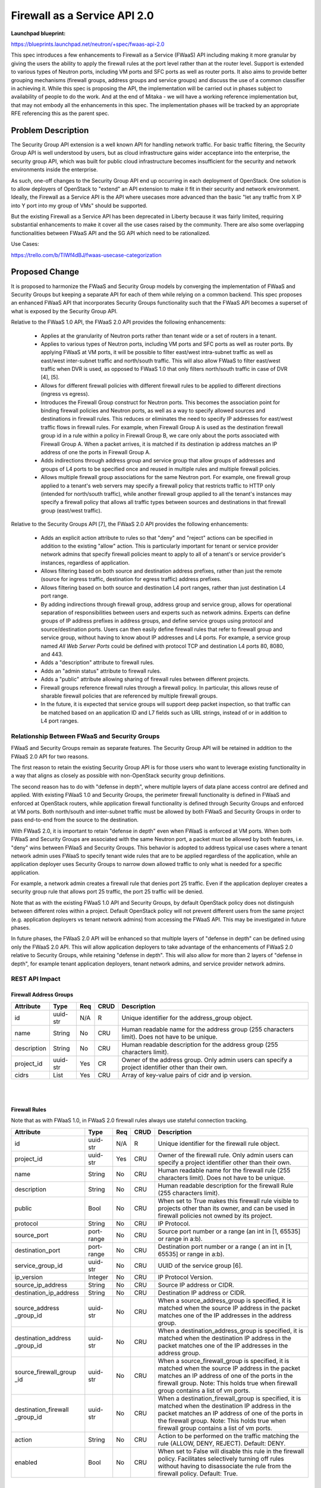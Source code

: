 ..
 This work is licensed under a Creative Commons Attribution 3.0 Unported
 License.

 http://creativecommons.org/licenses/by/3.0/legalcode

==========================================
Firewall as a Service API 2.0
==========================================

**Launchpad blueprint:**

| https://blueprints.launchpad.net/neutron/+spec/fwaas-api-2.0

This spec introduces a few enhancements to Firewall as a Service (FWaaS)
API including making it more granular by giving the users the ability to
apply the firewall rules at the port level rather than at the router
level. Support is extended to various types of Neutron ports, including
VM ports and SFC ports as well as router ports. It also aims to provide
better grouping mechanisms (firewall groups, address groups and service
groups) and discuss the use of a common classifier in achieving it. While
this spec is proposing the API, the implementation will be carried out in
phases subject to availability of people to do the work. And at the end of
Mitaka - we will have a working reference implementation but, that may
not embody all the enhancements in this spec. The implementation phases
will be tracked by an appropriate RFE referencing this as the parent spec.

Problem Description
===================

The Security Group API extension is a well known API for handling network
traffic. For basic traffic filtering, the Security Group API is well
understood by users, but as cloud infrastructure gains wider acceptance
into the enterprise, the security group API, which was built for public
cloud infrastructure becomes insufficient for the security and network
environments inside the enterprise.

As such, one-off changes to the Security Group API end up occurring in
each deployment of OpenStack. One solution is to allow deployers of
OpenStack to "extend" an API extension to make it fit in their security
and network environment. Ideally, the Firewall as a Service API is the
API where usecases more advanced than the basic "let any traffic from X
IP into Y port into my group of VMs" should be supported.

But the existing Firewall as a Service API has been deprecated in Liberty
because it was fairly limited, requiring substantial enhancements to make
it cover all the use cases raised by the community. There are also some
overlapping functionalities between FWaaS API and the SG API which need
to be rationalized.

| Use Cases:

https://trello.com/b/TIWf4dBJ/fwaas-usecase-categorization


Proposed Change
===============

It is proposed to harmonize the FWaaS and Security Group models by
converging the implementation of FWaaS and Security Groups but keeping
a separate API for each of them while relying on a common backend. This
spec proposes an enhanced FWaaS API that incorporates Security Groups
functionality such that the FWaaS API becomes a superset of what is
exposed by the Security Group API.

Relative to the FWaaS 1.0 API, the FWaaS 2.0 API provides the following
enhancements:

    * Applies at the granularity of Neutron ports rather than tenant
      wide or a set of routers in a tenant.

    * Applies to various types of Neutron ports, including VM ports and
      SFC ports as well as router ports. By applying FWaaS at VM ports,
      it will be possible to filter east/west intra-subnet traffic as
      well as east/west inter-subnet traffic and north/south traffic.
      This will also allow FWaaS to filter east/west traffic when DVR is
      used, as opposed to FWaaS 1.0 that only filters north/south
      traffic in case of DVR [4], [5].

    * Allows for different firewall policies with different firewall
      rules to be applied to different directions (ingress vs egress).

    * Introduces the Firewall Group construct for Neutron ports. This
      becomes the association point for binding firewall policies and
      Neutron ports, as well as a way to specify allowed sources and
      destinations in firewall rules. This reduces or eliminates the
      need to specify IP addresses for east/west traffic flows in
      firewall rules. For example, when Firewall Group A is used as the
      destination firewall group id in a rule within a policy in Firewall
      Group B, we care only about the ports associated with Firewall
      Group A. When a packet arrives, it is matched if its destination
      ip address matches an IP address of one the ports in Firewall
      Group A.

    * Adds indirections through address group and service group that
      allow groups of addresses and groups of L4 ports to be specified
      once and reused in multiple rules and multiple firewall policies.

    * Allows multiple firewall group associations for the same Neutron
      port. For example, one firewall group applied to a tenant's web
      servers may specify a firewall policy that restricts traffic to
      HTTP only (intended for north/south traffic), while another
      firewall group applied to all the tenant's instances may specify a
      firewall policy that allows all traffic types between sources and
      destinations in that firewall group (east/west traffic).


Relative to the Security Groups API [7], the FWaaS 2.0 API provides the
following enhancements:

    * Adds an explicit action attribute to rules so that "deny" and
      "reject" actions can be specified in addition to the existing
      "allow" action. This is particularly important for tenant or
      service provider network admins that specify firewall policies
      meant to apply to all of a tenant's or service provider's
      instances, regardless of application.

    * Allows filtering based on both source and destination address
      prefixes, rather than just the remote (source for ingress traffic,
      destination for egress traffic) address prefixes.

    * Allows filtering based on both source and destination L4 port
      ranges, rather than just destination L4 port range.

    * By adding indirections through firewall group, address group and
      service group, allows for operational separation of responsibilities
      between users and experts such as network admins. Experts can define
      groups of IP address prefixes in address groups, and define service
      groups using protocol and source/destination ports. Users can then
      easily define firewall rules that refer to firewall group and
      service group, without having to know about IP addresses and L4
      ports. For example, a service group named *All Web Server Ports*
      could be defined with protocol TCP and destination L4 ports 80,
      8080, and 443.

    * Adds a "description" attribute to firewall rules.

    * Adds an "admin status" attribute to firewall rules.

    * Adds a "public" attribute allowing sharing of firewall rules
      between different projects.

    * Firewall groups reference firewall rules through a firewall
      policy. In particular, this allows reuse of sharable firewall
      policies that are referenced by multiple firewall groups.

    * In the future, it is expected that service groups will support
      deep packet inspection, so that traffic can be matched based on an
      application ID and L7 fields such as URL strings, instead of or in
      addition to L4 port ranges.


Relationship Between FWaaS and Security Groups
----------------------------------------------

FWaaS and Security Groups remain as separate features. The Security Group
API will be retained in addition to the FWaaS 2.0 API for two reasons.

The first reason to retain the existing Security Group API is for those
users who want to leverage existing functionality in a way that aligns
as closely as possible with non-OpenStack security group definitions.

The second reason has to do with "defense in depth", where multiple
layers of data plane access control are defined and applied. With
existing FWaaS 1.0 and Security Groups, the perimeter firewall
functionality is defined in FWaaS and enforced at OpenStack routers,
while application firewall functionality is defined through Security
Groups and enforced at VM ports. Both north/south and inter-subnet
traffic must be allowed by both FWaaS and Security Groups in order to
pass end-to-end from the source to the destination.

With FWaaS 2.0, it is important to retain "defense in depth" even when
FWaaS is enforced at VM ports. When both FWaaS and Security Groups are
associated with the same Neutron port, a packet must be allowed by both
features, i.e. "deny" wins between FWaaS and Security Groups. This
behavior is adopted to address typical use cases where a tenant network
admin uses FWaaS to specify tenant wide rules that are to be applied
regardless of the application, while an application deployer uses
Security Groups to narrow down allowed traffic to only what is needed
for a specific application.

For example, a network admin creates a firewall rule that denies port
25 traffic. Even if the application deployer creates a security group
rule that allows port 25 traffic, the port 25 traffic will be denied.

Note that as with the existing FWaaS 1.0 API and Security Groups, by
default OpenStack policy does not distinguish between different roles
within a project. Default OpenStack policy will not prevent different
users from the same project (e.g. application deployers vs tenant
network admins) from accessing the FWaaS API. This may be investigated
in future phases.

In future phases, the FWaaS 2.0 API will be enhanced so that multiple
layers of "defense in depth" can be defined using only the FWaaS 2.0
API. This will allow application deployers to take advantage of the
enhancements of FWaaS 2.0 relative to Security Groups, while retaining
"defense in depth". This will also allow for more than 2 layers of
"defense in depth", for example tenant application deployers, tenant
network admins, and service provider network admins.


REST API Impact
---------------

Firewall Address Groups
~~~~~~~~~~~~~~~~~~~~~~~~~

+-------------------+---------+-------+------+---------------------------------------+
| Attribute         | Type    | Req   | CRUD | Description                           |
+===================+=========+=======+======+=======================================+
| id                | uuid-str| N/A   | R    | Unique identifier for the             |
|                   |         |       |      | address_group object.                 |
+-------------------+---------+-------+------+---------------------------------------+
| name              | String  | No    | CRU  | Human readable name for the address   |
|                   |         |       |      | group (255 characters limit). Does not|
|                   |         |       |      | have to be unique.                    |
+-------------------+---------+-------+------+---------------------------------------+
| description       | String  | No    | CRU  | Human readable description for the    |
|                   |         |       |      | address group (255 characters limit). |
+-------------------+---------+-------+------+---------------------------------------+
| project_id        | uuid-str| Yes   | CR   | Owner of the address group. Only      |
|                   |         |       |      | admin users can specify a project     |
|                   |         |       |      | identifier other than their own.      |
+-------------------+---------+-------+------+---------------------------------------+
| cidrs             | List    | Yes   | CRU  | Array of key-value pairs of cidr and  |
|                   |         |       |      | ip version.                           |
+-------------------+---------+-------+------+---------------------------------------+

|
|

Firewall Rules
~~~~~~~~~~~~~~~

Note that as with FWaaS 1.0, in FWaaS 2.0 firewall rules always use stateful connection
tracking.

+------------------------+------------+-----+------+---------------------------------------+
| Attribute              | Type       | Req | CRUD |  Description                          |
+========================+============+=====+======+=======================================+
| id                     | uuid-str   | N/A | R    | Unique identifier for the firewall    |
|                        |            |     |      | rule object.                          |
+------------------------+------------+-----+------+---------------------------------------+
| project_id             | uuid-str   | Yes | CRU  | Owner of the firewall rule. Only      |
|                        |            |     |      | admin users can specify a project     |
|                        |            |     |      | identifier other than their own.      |
+------------------------+------------+-----+------+---------------------------------------+
| name                   | String     | No  | CRU  | Human readable name for the firewall  |
|                        |            |     |      | rule (255 characters limit). Does     |
|                        |            |     |      | not have to be unique.                |
+------------------------+------------+-----+------+---------------------------------------+
| description            | String     | No  | CRU  | Human readable description for the    |
|                        |            |     |      | firewall Rule (255 characters limit). |
+------------------------+------------+-----+------+---------------------------------------+
| public                 | Bool       | No  | CRU  | When set to True makes this firewall  |
|                        |            |     |      | rule visible to projects other than   |
|                        |            |     |      | its owner, and can be used in         |
|                        |            |     |      | firewall policies not owned by its    |
|                        |            |     |      | project.                              |
+------------------------+------------+-----+------+---------------------------------------+
| protocol               | String     | No  | CRU  | IP Protocol.                          |
+------------------------+------------+-----+------+---------------------------------------+
| source_port            | port-range | No  | CRU  | Source port number or a range (an     |
|                        |            |     |      | int in [1, 65535] or range in a:b).   |
+------------------------+------------+-----+------+---------------------------------------+
| destination_port       | port-range | No  | CRU  | Destination port number or a range (  |
|                        |            |     |      | an int in [1, 65535] or range in a:b).|
+------------------------+------------+-----+------+---------------------------------------+
| service_group_id       | uuid-str   | No  | CRU  | UUID of the service group [6].        |
+------------------------+------------+-----+------+---------------------------------------+
| ip_version             | Integer    | No  | CRU  | IP Protocol Version.                  |
+------------------------+------------+-----+------+---------------------------------------+
| source_ip_address      | String     | No  | CRU  | Source IP address or CIDR.            |
+------------------------+------------+-----+------+---------------------------------------+
| destination_ip_address | String     | No  | CRU  | Destination IP address or CIDR.       |
+------------------------+------------+-----+------+---------------------------------------+
| source_address         | uuid-str   | No  | CRU  | When a source_address_group is        |
| _group_id              |            |     |      | specified, it is matched when the     |
|                        |            |     |      | source IP address in the packet       |
|                        |            |     |      | matches one of the IP addresses in    |
|                        |            |     |      | the address group.                    |
+------------------------+------------+-----+------+---------------------------------------+
| destination_address    | uuid-str   | No  | CRU  | When a destination_address_group is   |
| _group_id              |            |     |      | specified, it is matched when the     |
|                        |            |     |      | destination IP address in the packet  |
|                        |            |     |      | matches one of the IP addresses in the|
|                        |            |     |      | address group.                        |
+------------------------+------------+-----+------+---------------------------------------+
| source_firewall_group  | uuid-str   | No  | CRU  | When a source_firewall_group is       |
| _id                    |            |     |      | specified, it is matched when the     |
|                        |            |     |      | source IP address in the packet       |
|                        |            |     |      | matches an IP address of one of the   |
|                        |            |     |      | ports in the firewall group.          |
|                        |            |     |      | Note:  This holds true when firewall  |
|                        |            |     |      | group contains a list of vm ports.    |
+------------------------+------------+-----+------+---------------------------------------+
| destination_firewall   | uuid-str   | No  | CRU  | When a destination_firewall_group is  |
| _group_id              |            |     |      | specified, it is matched when the     |
|                        |            |     |      | destination IP address in the packet  |
|                        |            |     |      | matches an IP address of one of the   |
|                        |            |     |      | ports in the firewall group.          |
|                        |            |     |      | Note:  This holds true when firewall  |
|                        |            |     |      | group contains a list of vm ports.    |
+------------------------+------------+-----+------+---------------------------------------+
| action                 | String     | No  | CRU  | Action to be performed on the         |
|                        |            |     |      | traffic matching the rule (ALLOW,     |
|                        |            |     |      | DENY, REJECT). Default: DENY.         |
+------------------------+------------+-----+------+---------------------------------------+
| enabled                | Bool       | No  | CRU  | When set to False will disable this   |
|                        |            |     |      | rule in the firewall policy.          |
|                        |            |     |      | Facilitates selectively turning off   |
|                        |            |     |      | rules without having to disassociate  |
|                        |            |     |      | the rule from the firewall policy.    |
|                        |            |     |      | Default: True.                        |
+------------------------+------------+-----+------+---------------------------------------+

|

Note: At most one of source_ip_address, source_address_group_id and
source_firewall_group_id can be specified.  The rule is matched when the
source IP address in the packet matches any one of: source_ip_address,
one of the IP addresses in the address group, or an IP address of one
of the ports in the firewall group. If you want it to match any packet,
set the source or destination to 0.0.0.0/0 or ::/0. The same applies to
destination_ip_address, destination_address_group_id, and destination
_firewall_group_id, with respect to the destination IP address in the
packet.

|

Firewall policies
~~~~~~~~~~~~~~~~~~

+----------------+------------+-----+------+-----------------------------------------+
| Attribute      | Type       | Req | CRUD | Description                             |
+================+============+=====+======+=========================================+
| id             | uuid-str   | N/A | R    | Unique identifier for the firewall      |
|                |            |     |      | policy object.                          |
+----------------+------------+-----+------+-----------------------------------------+
| project_id     | uuid-str   | Yes | CR   | Owner of the firewall policy. Only      |
|                |            |     |      | admin users can specify a project       |
|                |            |     |      | identifier other than their own.        |
+----------------+------------+-----+------+-----------------------------------------+
| name           | String     | No  | CRU  | Human readable name for the firewall    |
|                |            |     |      | policy (255 characters limit). Does     |
|                |            |     |      | not have to be unique.                  |
+----------------+------------+-----+------+-----------------------------------------+
| description    | String     | No  | CRU  | Human readable description for the      |
|                |            |     |      | firewall Policy (255 characters limit). |
+----------------+------------+-----+------+-----------------------------------------+
| firewall_rules | List       | No  | CRU  | This is an ordered list of firewall     |
|                |            |     |      | rule uuids. The firewall applies the    |
|                |            |     |      | rules in the order in which they appear.|
+----------------+------------+-----+------+-----------------------------------------+
| audited        | Bool       | No  | CRU  | When set to True by the policy owner    |
|                |            |     |      | indicates that the firewall policy has  |
|                |            |     |      | been audited. Each time the firewall    |
|                |            |     |      | policy or the associated firewall       |
|                |            |     |      | rules are changed, this attribute will  |
|                |            |     |      | be set to False and will have to be     |
|                |            |     |      | explicitly set to True through an       |
|                |            |     |      | update operation.                       |
+----------------+------------+-----+------+-----------------------------------------+
| public         | Bool       | No  | CRU  | When set to True makes this firewall    |
|                |            |     |      | policy visible to projects other than   |
|                |            |     |      | its owner.                              |
+----------------+------------+-----+------+-----------------------------------------+

|

Firewall groups
~~~~~~~~~~~~~~~~

Firewall Groups (similar to Security Groups) are the central construct
of the FWaaS 2.0 API. They serve two purposes:

    1. Through firewall group / port associations, they specify the
       the Neutron ports that are the points of enforcement of firewall
       policies.

    2. Through the source_firewall_group_id and destination_firewall
       _group_id in firewall rules, they allow for filtering based on
       source and destination identities, while minimizing the need to
       specify long lists of IP addresses.

       For each source_firewall_group and destination_firewall_group,
       the OpenStack controller will tell OpenStack FWaaS agents the set
       of IP addresses for all VM ports associated with firewall group.
       The list of router ports associated with the firewall group will
       be passed as is.

Similar to Security Groups, for each project, one Firewall Group named
"default" will be created automatically. This default Firewall Group
will be applied to all new VM ports within that project, unless it is
explicitly disassociated from the new VM port. This provides a way for a
tenant network admin to define a tenant wide firewall policy that
applies to all VM ports, except when explicitly provisioned otherwise.
The default firewall rules for the default Firewall Group are allow all,
i.e. the tenant network admin will have to explicitly define firewall
policies and rules in order for the default Firewall Group to take
effect. For example, the tenant network admin may want to deny
connectivity to certain IP addresses known to be harmful, or deny use of
particular L4 ports. This behavior is chosen assuming that typical
deployments will use "defense in depth", with application deployers
specifying default Security Groups, while tenant network admins specify
default Firewall Groups.

|

+-------------------+---------+-------+------+---------------------------------------+
| Attribute         | Type    | Req   | CRUD | Description                           |
+===================+=========+=======+======+=======================================+
| id                | uuid-str| N/A   | R    | Unique identifier for the firewall    |
|                   |         |       |      | group object.                         |
+-------------------+---------+-------+------+---------------------------------------+
| name              | string  | No    | CRU  | Human readable name for the firewall  |
|                   |         |       |      | group (255 characters limit). Does    |
|                   |         |       |      | not have to be unique.                |
+-------------------+---------+-------+------+---------------------------------------+
| description       | string  | No    | CRU  | Human readable description for the    |
|                   |         |       |      | firewall group (255 characters limit).|
+-------------------+---------+-------+------+---------------------------------------+
| project_id        | uuid-str| Yes   | CR   | Owner of the firewall group. Only     |
|                   |         |       |      | admin users can specify a project     |
|                   |         |       |      | identifier other than their own.      |
|                   |         |       |      | Default: derived from authentication  |
|                   |         |       |      | token.                                |
+-------------------+---------+-------+------+---------------------------------------+
| ingress_firewall  | uuid-str| No    | CRU  | 'null' if not associated with any     |
| _policy_id        |         |       |      | firewall policy.                      |
+-------------------+---------+-------+------+---------------------------------------+
| egress_firewall   | uuid-str| No    | CRU  | 'null' if not associated with any     |
| _policy_id        |         |       |      | firewall policy.                      |
+-------------------+---------+-------+------+---------------------------------------+
| ports             | List    | No    | CRU  | List of port_ids that will be         |
|                   |         |       |      | associated to this firewall_group.    |
+-------------------+---------+-------+------+---------------------------------------+


List address groups
^^^^^^^^^^^^^^^^^^^^^

Lists address groups.

    +----------------+------------------------------------------------+
    | Request Type   | ``GET``                                        |
    +----------------+------------------------------------------------+
    | Endpoint       | ``/fw/address_groups``                         |
    +----------------+---------+--------------------------------------+
    |                | Success | 200                                  |
    | Response Codes +---------+--------------------------------------+
    |                | Error   | Unauthorized(401)                    |
    +----------------+---------+--------------------------------------+

|

**Example List address groups: JSON request**

.. code::

    GET /v2.0/fw/address_groups.json
    User-Agent: python-neutronclient
    Accept: application/json

**Example List address groups: JSON response**


.. code::

    {
        "address_groups": [
            {
                "description": "",
                "id": "8722e0e0-9cc9-4490-9660-8c9a5732fbb0",
                "name": "ADDR_GP_1",
                "project_id": "45977fa2dbd7482098dd68d0d8970117",
                "cidrs": [
                   {"cidr": "132.168.4.12/24", "ip_version": 4},
                   {"cidr": "2001::db8::f00/64", "ip_version": 6}
                ]
            }
        ]
    }

Show address group details
^^^^^^^^^^^^^^^^^^^^^^^^^^^

Shows address group details.

    +----------------+------------------------------------------------+
    | Request Type   | ``GET``                                        |
    +----------------+------------------------------------------------+
    | Endpoint       | ``/fw/address_groups/<address_group_id>``      |
    +----------------+---------+--------------------------------------+
    |                | Success | 200                                  |
    | Response Codes +---------+--------------------------------------+
    |                | Error   | Unauthorized(401), Forbidden(403), \ |
    |                |         | Not Found (404)                      |
    +----------------+---------+--------------------------------------+

|

**Example Show address group: JSON request**

.. code::

    GET /v2.0/fw/address_groups/9faaf49f-dd89-4e39-a8c6-101839aa49bc.json
    User-Agent: python-neutronclient
    Accept: application/json


**Example Show address group: JSON response**

.. code::

    {
       "address_group": {
            "description": "",
            "id": "8722e0e0-9cc9-4490-9660-8c9a5732fbb0",
            "name": "ADDR_GP_1",
            "project_id": "45977fa2dbd7482098dd68d0d8970117",
            "cidrs": [
               {"cidr": "132.168.4.12/24", "ip_version": 4},
               {"cidr": "2001::db8::f00/64", "ip_version": 6}
            ]
        }
    }



Create address group
^^^^^^^^^^^^^^^^^^^^^

Creates an address group.

    +----------------+------------------------------------------------+
    | Request Type   | ``POST``                                       |
    +----------------+------------------------------------------------+
    | Endpoint       | ``/fw/address_groups/``                        |
    +----------------+---------+--------------------------------------+
    |                | Success | 201                                  |
    | Response Codes +---------+--------------------------------------+
    |                | Error   | Unauthorized(401), Bad Request(400)  |
    +----------------+---------+--------------------------------------+

|

**Example Create address group: JSON request**

.. code::

    POST /v2.0/fw/address_groups.json
    User-Agent: python-neutronclient
    Accept: application/json

.. code::

    {
        "address_group": {
            "name": "ADDR_GP_1",
            "cidrs": [
               {"cidr": "132.168.4.12/24", "ip_version": 4},
               {"cidr": "2001::db8::f00/64", "ip_version": 6}
            ]
        }
    }

**Example Create address group: JSON response**

.. code::

    HTTP/1.1 201 Created
    Content-Type: application/json; charset=UTF-8

.. code::

    {
       "address_group": {
            "description": "",
            "id": "8722e0e0-9cc9-4490-9660-8c9a5732fbb0",
            "name": "ADDR_GP_1",
            "project_id": "45977fa2dbd7482098dd68d0d8970117",
            "cidrs": [
               {"cidr": "132.168.4.12/24", "ip_version": 4},
               {"cidr": "2001::db8::f00/64", "ip_version": 6}
            ]
        }
    }


Update address group
^^^^^^^^^^^^^^^^^^^^^

Updates an address group.

    +----------------+------------------------------------------------+
    | Request Type   | ``PUT``                                        |
    +----------------+------------------------------------------------+
    | Endpoint       | ``/fw/address_groups/<address_group_id>``      |
    +----------------+---------+--------------------------------------+
    |                | Success | 200                                  |
    | Response Codes +---------+--------------------------------------+
    |                | Error   | Unauthorized(401), Bad Request(400) \|
    |                |         | Not Found(404)                       |
    +----------------+---------+--------------------------------------+

|

**Example Update address group: JSON request**

.. code::

    PUT /v2.0/fw/address_groups/41bfef97-af4e-4f6b-a5d3-4678859d2485.json
    User-Agent: python-neutronclient
    Accept: application/json

.. code::

    {
        "address_group": {
            "cidrs": [
               {"cidr": "132.168.4.12/24", "ip_version": 4},
               {"cidr": "2001::db8::f00/64", "ip_version": 6}
            ]
        }
    }


**Example Update address group: JSON response**

.. code::

    HTTP/1.1 200 OK
    Content-Type: application/json; charset=UTF-8

.. code::

    {
       "address_group": {
            "description": "",
            "id": "8722e0e0-9cc9-4490-9660-8c9a5732fbb0",
            "name": "ADDR_GP_1",
            "project_id": "45977fa2dbd7482098dd68d0d8970117",
            "cidrs": [
               {"cidr": "132.168.4.12/24", "ip_version": 4},
               {"cidr": "2001::db8::f00/64", "ip_version": 6}
            ]

        }
    }


Delete address group
^^^^^^^^^^^^^^^^^^^^^

Deletes an address group.

This operation does not return a response body.

    +----------------+------------------------------------------------+
    | Request Type   | ``DELETE``                                     |
    +----------------+------------------------------------------------+
    | Endpoint       | ``/fw/address_groups/<address_group_id>``      |
    +----------------+---------+--------------------------------------+
    |                | Success | 204                                  |
    | Response Codes +---------+--------------------------------------+
    |                | Error   | Unauthorized(401), Not Found(404)    |
    |                |         | Conflict(409) The Conflict error     |
    |                |         | response is returned when an         |
    |                |         | operation is performed while         |
    |                |         | address group is in use.             |
    +----------------+---------+--------------------------------------+

|

**Example Delete address group: JSON request**

.. code::

    DELETE /v2.0/fw/address_groups/1be5e5f7-c45e-49ba-85da-156575b60d50.json
    User-Agent: python-neutronclient
    Accept: application/json

**Example Delete address group: JSON response**

.. code::

    HTTP/1.1 204 No Content
    Content-Length: 0


List firewall rules
^^^^^^^^^^^^^^^^^^^^

Lists firewall rules.

    +----------------+------------------------------------------------+
    | Request Type   | ``GET``                                        |
    +----------------+------------------------------------------------+
    | Endpoint       | ``/fw/firewall_rules``                         |
    +----------------+---------+--------------------------------------+
    |                | Success | 200                                  |
    | Response Codes +---------+--------------------------------------+
    |                | Error   | Unauthorized(401)                    |
    +----------------+---------+--------------------------------------+

|

**Example List firewall rules: JSON request**

.. code::

    GET /v2.0/fw/firewall_rules.json
    User-Agent: python-neutronclient
    Accept: application/json



**Example List firewall rules: JSON response**


.. code::

    {
        "firewall_rules": [
            {
                "action": "ALLOW",
                "description": "",
                "service_group_id":"fe99d33c1-b472-44f9-8226-30dc4ffd45332",
                "enabled": true,
                "firewall_policy_id": "asd435dg3-b472-44f9-8226-30dc4ffd45332",
                "id": "8722e0e0-9cc9-4490-9660-8c9a5732fbb0",
                "name": "ALLOW_HTTP",
                "position": 1,
                "public": false,
                "protocol": "tcp",
                "source_port": null,
                "destination_port": null,
                "ip_version": 4,
                "source_ip_address": null,
                "destination_ip_address": null
                "source_address_group_id": null,
                "destination_address_group_id": null,
                "source_firewall_group_id": "ds876h5t1-b472-44f9-8226-3087j9u953gh2",
                "destination_firewall_group_id": "f98o6h5t1-b472-44f9-8226-3087j9u953gh2",
                "project_id": "45977fa2dbd7482098dd68d0d8970117"
            }
        ]
    }

Show firewall rule details
^^^^^^^^^^^^^^^^^^^^^^^^^^^

Shows firewall rule details.

    +----------------+------------------------------------------------+
    | Request Type   | ``GET``                                        |
    +----------------+------------------------------------------------+
    | Endpoint       | ``/fw/firewall_rules/<firewall_rule_id>``      |
    +----------------+---------+--------------------------------------+
    |                | Success | 200                                  |
    | Response Codes +---------+--------------------------------------+
    |                | Error   | Unauthorized(401), Forbidden(403), \ |
    |                |         | Not Found (404)                      |
    +----------------+---------+--------------------------------------+

|

**Example Show firewall rule: JSON request**

.. code::

    GET /v2.0/fw/firewall_rules/9faaf49f-dd89-4e39-a8c6-101839aa49bc.json
    User-Agent: python-neutronclient
    Accept: application/json


**Example Show firewall rule: JSON response**

.. code::

    {
        "firewall_rule": {
            "action": "ALLOW",
            "description": "",
            "service_group_id":"fe99d33c1-b472-44f9-8226-30dc4ffd45332",
            "enabled": true,
            "firewall_policy_id": "asd435dg3-b472-44f9-8226-30dc4ffd45332",
            "id": "9faaf49f-dd89-4e39-a8c6-101839aa49bc",
            "name": "ALLOW_HTTP",
            "position": 1,
            "public": false,
            "protocol": "tcp",
            "source_port": null,
            "destination_port": null,
            "ip_version": 4,
            "source_ip_address": null,
            "destination_ip_address": null,
            "source_address_group_id": null,
            "destination_address_group_id": "f9876h5t1-b472-44f9-8226-3087j9u953gh2",
            "source_firewall_group_id": "ds876h5t1-b472-44f9-8226-3087j9u953gh2",
            "destination_firewall_group_id": null,
            "project_id": "45977fa2dbd7482098dd68d0d8970117"
        }
    }



Create firewall rule
^^^^^^^^^^^^^^^^^^^^^

Creates a firewall rule.

    +----------------+------------------------------------------------+
    | Request Type   | ``POST``                                       |
    +----------------+------------------------------------------------+
    | Endpoint       | ``/fw/firewall_rules/``                        |
    +----------------+---------+--------------------------------------+
    |                | Success | 201                                  |
    | Response Codes +---------+--------------------------------------+
    |                | Error   | Unauthorized(401), Bad Request(400)  |
    +----------------+---------+--------------------------------------+

|

**Example Create firewall rule: JSON request**

.. code::

    POST /v2.0/fw/firewall_rules.json
    User-Agent: python-neutronclient
    Accept: application/json

.. code::

    {
        "firewall_rule": {
            "action": "ALLOW",
            "destination_address_group_id": "f9876h5t1-b472-44f9-8226-3087j9u953gh2"
            "service_group_id": "d2876h5t1-b472-44f9-8245-308dr4u953gh2"
            "enabled": true,
            "name": "ALLOW_HTTP"
        }
    }

**Example Create firewall rule: JSON response**

.. code::

    HTTP/1.1 201 Created
    Content-Type: application/json; charset=UTF-8

.. code::

    {
        "firewall_rule": {
            "action": "ALLOW",
            "description": "",
            "service_group_id": "d2876h5t1-b472-44f9-8245-308dr4u953gh2"
            "enabled": true,
            "firewall_policy_id": null,
            "id": "8722e0e0-9cc9-4490-9660-8c9a5732fbb0",
            "name": "ALLOW_HTTP",
            "position": 1,
            "public": false,
            "protocol": "tcp",
            "source_port": null,
            "destination_port": null,
            "ip_version": 4,
            "source_ip_address": null,
            "destination_ip_address": null,
            "source_address_group_id": null,
            "destination_address_group_id": "f9876h5t1-b472-44f9-8226-3087j9u953gh2",
            "source_firewall_group_id": "ds876h5t1-b472-44f9-8226-3087j9u953gh2",
            "destination_firewall_group_id": null,
            "project_id": "45977fa2dbd7482098dd68d0d8970117"
        }
    }


Update firewall rule
^^^^^^^^^^^^^^^^^^^^^

Updates a firewall rule.

    +----------------+------------------------------------------------+
    | Request Type   | ``PUT``                                        |
    +----------------+------------------------------------------------+
    | Endpoint       | ``/fw/firewall_rules/<firewall_rule_id>``      |
    +----------------+---------+--------------------------------------+
    |                | Success | 200                                  |
    | Response Codes +---------+--------------------------------------+
    |                | Error   | Unauthorized(401), Bad Request(400) \|
    |                |         | Not Found(404)                       |
    +----------------+---------+--------------------------------------+

|

**Example Update firewall rule: JSON request**

.. code::

    PUT /v2.0/fw/firewall_rules/41bfef97-af4e-4f6b-a5d3-4678859d2485.json
    User-Agent: python-neutronclient
    Accept: application/json

.. code::

    {
        "firewall_rule": {
            "public": "true"
        }
    }

**Example Update firewall rule: JSON response**

.. code::

    HTTP/1.1 200 OK
    Content-Type: application/json; charset=UTF-8

.. code::


    {
        "firewall_rule": {
            "action": "ALLOW",
            "description": "",
            "service_group_id": "d2876h5t1-b472-44f9-8245-308dr4u953gh2"
            "enabled": true,
            "firewall_policy_id": null,
            "id": "41bfef97-af4e-4f6b-a5d3-4678859d2485",
            "name": "ALLOW_HTTP",
            "position": 1,
            "public": true,
            "protocol": "tcp",
            "source_port": null,
            "destination_port": null,
            "ip_version": 4,
            "source_ip_address": null,
            "destination_ip_address": null,
            "source_address_group_id": null,
            "destination_address_group_id": "f9876h5t1-b472-44f9-8226-3087j9u953gh2",
            "source_firewall_group_id": "ds876h5t1-b472-44f9-8226-3087j9u953gh2",
            "destination_firewall_group_id": null,
            "project_id": "45977fa2dbd7482098dd68d0d8970117"
        }
    }


|

Delete firewall rule
^^^^^^^^^^^^^^^^^^^^^

Deletes a firewall rule.

This operation does not return a response body.

    +----------------+------------------------------------------------+
    | Request Type   | ``DELETE``                                     |
    +----------------+------------------------------------------------+
    | Endpoint       | ``/fw/firewall_rules/<firewall_rule_id>``      |
    +----------------+---------+--------------------------------------+
    |                | Success | 204                                  |
    | Response Codes +---------+--------------------------------------+
    |                | Error   | Unauthorized(401), Not Found(404)    |
    |                |         | Conflict(409) The Conflict error     |
    |                |         | response is returned when an         |
    |                |         | operation is performed while         |
    |                |         | firewall rule is in use.             |
    +----------------+---------+--------------------------------------+

|

**Example Delete firewall rule: JSON request**

.. code::

    DELETE /v2.0/fw/firewall_rules/1be5e5f7-c45e-49ba-85da-156575b60d50.json
    User-Agent: python-neutronclient
    Accept: application/json



**Example Delete firewall rule: JSON response**

.. code::

    HTTP/1.1 204 No Content
    Content-Length: 0


List firewall policies
^^^^^^^^^^^^^^^^^^^^^^^

Lists firewall policies.

    +----------------+------------------------------------------------+
    | Request Type   | ``GET``                                        |
    +----------------+------------------------------------------------+
    | Endpoint       | ``/fw/firewall_policies``                      |
    +----------------+---------+--------------------------------------+
    |                | Success | 200                                  |
    | Response Codes +---------+--------------------------------------+
    |                | Error   | Unauthorized(401), Forbidden(403)    |
    +----------------+---------+--------------------------------------+

|

**Example List firewall policies: JSON request**

.. code::

    GET /v2.0/fw/firewall_policies.json
    User-Agent: python-neutronclient
    Accept: application/json

**Example List firewall policies: JSON response**

.. code::

    {
        "firewall_policies": [
            {
                "audited": false,
                "description": "",
                "firewall_rules": [
                    "8722e0e0-9cc9-4490-9660-8c9a5732fbb0"
                ],
                "id": "c69933c1-b472-44f9-8226-30dc4ffd454c",
                "name": "test-policy",
                "public": false,
                "project_id": "45977fa2dbd7482098dd68d0d8970117"
            }
        ]
    }


Show firewall policy details
^^^^^^^^^^^^^^^^^^^^^^^^^^^^^

Shows firewall policy details.

    +----------------+------------------------------------------------+
    | Request Type   | ``GET``                                        |
    +----------------+------------------------------------------------+
    | Endpoint       | ``/fw/firewall_policies/<firewall_policy_id>`` |
    +----------------+---------+--------------------------------------+
    |                | Success | 200                                  |
    | Response Codes +---------+--------------------------------------+
    |                | Error   | Unauthorized(401), Not Found(404)    |
    +----------------+---------+--------------------------------------+

|

**Example Show firewall policy: JSON request**

.. code::

    GET /v2.0/fw/firewall_policies/9faaf49f-dd89-4e39-a8c6-101839aa49bc.json
    User-Agent: python-neutronclient
    Accept: application/json



**Example Show firewall policy: JSON response**

.. code::

    {
        "firewall_policy": {
            "audited": false,
            "description": "",
            "firewall_rules": [
                "8722e0e0-9cc9-4490-9660-8c9a5732fbb0"
            ],
            "id": "c69933c1-b472-44f9-8226-30dc4ffd454c",
            "name": "test-policy",
            "public": false,
            "project_id": "45977fa2dbd7482098dd68d0d8970117"
        }
    }


Create firewall policy
^^^^^^^^^^^^^^^^^^^^^^^

Creates a firewall policy.

    +----------------+------------------------------------------------+
    | Request Type   | ``POST``                                       |
    +----------------+------------------------------------------------+
    | Endpoint       | ``/fw/firewall_policies``                      |
    +----------------+---------+--------------------------------------+
    |                | Success | 201                                  |
    | Response Codes +---------+--------------------------------------+
    |                | Error   | Unauthorized(401)                    |
    +----------------+---------+--------------------------------------+

|

**Example Create firewall policy: JSON request**

.. code::

    POST /v2.0/fw/firewall_policies.json
    User-Agent: python-neutronclient
    Accept: application/json

.. code::

    {
        "firewall_policy": {
            "firewall_rules": [
                "8722e0e0-9cc9-4490-9660-8c9a5732fbb0"
            ],
            "name": "test-policy"
        }
    }

**Example Create firewall policy: JSON response**

.. code::

    HTTP/1.1 201 Created
    Content-Type: application/json; charset=UTF-8

.. code::

    {
        "firewall_policy": {
            "audited": false,
            "description": "",
            "firewall_rules": [
                "8722e0e0-9cc9-4490-9660-8c9a5732fbb0"
            ],
            "id": "c69933c1-b472-44f9-8226-30dc4ffd454c",
            "name": "test-policy",
            "public": false,
            "project_id": "45977fa2dbd7482098dd68d0d8970117"
        }
    }



Update firewall policy
^^^^^^^^^^^^^^^^^^^^^^^

Updates a firewall policy.

    +----------------+------------------------------------------------+
    | Request Type   | ``PUT``                                        |
    +----------------+------------------------------------------------+
    | Endpoint       | ``/fw/firewall_policies/<firewall_policy_id>`` |
    +----------------+---------+--------------------------------------+
    |                | Success | 200                                  |
    | Response Codes +---------+--------------------------------------+
    |                | Error   | Unauthorized(401), Not Found (404)   |
    +----------------+---------+--------------------------------------+

|

**Example Update firewall policy: JSON request**

.. code::

    PUT /v2.0/fw/firewall_policies/41bfef97-af4e-4f6b-a5d3-4678859d2485.json
    User-Agent: python-neutronclient
    Accept: application/json

.. code::

    {
        "firewall_policy": {
            "firewall_rules": [
                "a08ef905-0ff6-4784-8374-175fffe7dade",
                "8722e0e0-9cc9-4490-9660-8c9a5732fbb0"
            ]
        }
    }

**Example Update firewall policy: JSON response**

.. code::

    HTTP/1.1 200 OK
    Content-Type: application/json; charset=UTF-8

.. code::

    {
        "firewall_policy": {
            "audited": false,
            "description": "",
            "firewall_rules": [
                "a08ef905-0ff6-4784-8374-175fffe7dade",
                "8722e0e0-9cc9-4490-9660-8c9a5732fbb0"
            ],
            "id": "c69933c1-b472-44f9-8226-30dc4ffd454c",
            "name": "test-policy",
            "public": false,
            "project_id": "45977fa2dbd7482098dd68d0d8970117"
        }
    }



Delete firewall policy
^^^^^^^^^^^^^^^^^^^^^^^

Deletes a firewall policy.

    +----------------+------------------------------------------------+
    | Request Type   | ``DELETE``                                     |
    +----------------+------------------------------------------------+
    | Endpoint       | ``/fw/firewall_policies/<firewall_policy_id>`` |
    +----------------+---------+--------------------------------------+
    |                | Success | 204                                  |
    | Response Codes +---------+--------------------------------------+
    |                | Error   | Unauthorized(401), Not Found(404)    |
    |                |         | Conflict(409) The Conflict error     |
    |                |         | response is returned when an         |
    |                |         | operation is performed while the     |
    |                |         | firewall policy is in use.           |
    +----------------+---------+--------------------------------------+

|

**Example Delete firewall policy: JSON request**

.. code::

    DELETE /v2.0/fw/firewall_policies/1be5e5f7-c45e-49ba-85da-156575b60d50.json
    User-Agent: python-neutronclient
    Accept: application/json



**Example Delete firewall policy: JSON response**

.. code::

    HTTP/1.1 204 No Content
    Content-Length: 0


Insert firewall rule in firewall policy
^^^^^^^^^^^^^^^^^^^^^^^^^^^^^^^^^^^^^^^^

Inserts a firewall rule in a firewall policy relative to the position of
other rules.

    +----------------+------------------------------------------------+
    | Request Type   | ``PUT``                                        |
    +----------------+------------------------------------------------+
    | Endpoint       | ``/fw/firewall_policies/<firewall_policy_id>\  |
    |                | /insert_rule``                                 |
    +----------------+---------+--------------------------------------+
    |                | Success | 200                                  |
    | Response Codes +---------+--------------------------------------+
    |                | Error   | Unauthorized(401), Not Found(404)    |
    |                |         | Bad Request(400) Bad Request error   |
    |                |         | response is returned when the rule   |
    |                |         | information is missing, Conflict(409)|
    +----------------+---------+--------------------------------------+

|

**Example Insert firewall rule in firewall policy: JSON request**

.. code::

    PUT /v2.0/fw/firewall_policies/41bfef97-af4e-4f6b-a5d3-4678859d2485/insert_rule.json
    User-Agent: python-neutronclient
    Accept: application/json

.. code::

    {
        "firewall_rule_id": "7bc34b8c-8d3b-4ada-a9c8-1f4c11c65692",
        "insert_after": "a08ef905-0ff6-4784-8374-175fffe7dade",
        "insert_before": ""
    }



**Example Insert firewall rule in firewall policy: Response**

.. code::

    HTTP/1.1 200 OK
    Content-Type: application/json; charset=UTF-8

.. code::

    {
        "audited": false,
        "description": "",
        "firewall_rules": [
            "a08ef905-0ff6-4784-8374-175fffe7dade",
            "7bc34b8c-8d3b-4ada-a9c8-1f4c11c65692",
            "8722e0e0-9cc9-4490-9660-8c9a5732fbb0"
        ],
        "id": "c69933c1-b472-44f9-8226-30dc4ffd454c",
        "name": "test-policy",
        "public": False,
        "project_id": "45977fa2dbd7482098dd68d0d8970117"
    }


Note:

insert_before and insert_after parameters refer to firewall rule uuids
already associated with the firewall policy. firewall_rule_id refers
to uuid of the rule being inserted.  When using "insert_after", if
there are any rules after the specified rule, they get shifted down by
one to later position. When using "insert_before", all rules from the
specified rule on get shifted down by one to a later position. Only
one of insert_after or insert_before can be non-null and if neither is
specified, firewall_rule_is inserted at the first position.

Remove firewall rule from firewall policy
^^^^^^^^^^^^^^^^^^^^^^^^^^^^^^^^^^^^^^^^^^

Removes a firewall rule from a firewall policy.

    +----------------+------------------------------------------------+
    | Request Type   | ``PUT``                                        |
    +----------------+------------------------------------------------+
    | Endpoint       | ``/fw/firewall_policies/<firewall_policy_id>\  |
    |                | /remove_rule``                                 |
    +----------------+---------+--------------------------------------+
    |                | Success | 200                                  |
    | Response Codes +---------+--------------------------------------+
    |                | Error   | Unauthorized(401), Not Found(404)    |
    |                |         | Bad Request(400) Bad Request error   |
    |                |         | response is returned when the rule   |
    |                |         | information is missing or when a     |
    |                |         | firewall rule is tried to be         |
    |                |         | removed from a firewall policy to    |
    |                |         | which it is not associated.          |
    +----------------+---------+--------------------------------------+

|

**Example Remove firewall rule from firewall policy: JSON request**

.. code::

    PUT /v2.0/fw/firewall_policies/41bfef97-af4e-4f6b-a5d3-4678859d2485/remove_rule.json
    User-Agent: python-neutronclient
    Accept: application/json

.. code::

    {
        "firewall_rule_id": "7bc34b8c-8d3b-4ada-a9c8-1f4c11c65692"
    }



**Example Remove firewall rule from firewall policy: JSON response**

.. code::

    HTTP/1.1 200 OK
    Content-Type: application/json; charset=UTF-8

.. code::

    {
        "audited": false,
        "description": "",
        "firewall_rules": [
            "a08ef905-0ff6-4784-8374-175fffe7dade",
            "8722e0e0-9cc9-4490-9660-8c9a5732fbb0"
        ],
        "id": "c69933c1-b472-44f9-8226-30dc4ffd454c",
        "name": "test-policy",
        "public": false,
        "project_id": "45977fa2dbd7482098dd68d0d8970117"
    }


List firewall groups
^^^^^^^^^^^^^^^^^^^^^

Lists firewall groups.

    +----------------+------------------------------------------------+
    | Request Type   | ``GET``                                        |
    +----------------+------------------------------------------------+
    | Endpoint       | ``/fw/firewall_groups``                        |
    +----------------+---------+--------------------------------------+
    |                | Success | 200                                  |
    | Response Codes +---------+--------------------------------------+
    |                | Error   | Unauthorized(401)                    |
    +----------------+---------+--------------------------------------+

|

**Example List firewall groups: JSON request**

.. code::

    GET /v2.0/fw/firewall_groups.json
    User-Agent: python-neutronclient
    Accept: application/json



**Example List firewall groups: JSON response**


.. code::

    {
        "firewall_groups": [
            {
                "description": "",
                "ingress_firewall_policy_id": null,
                "egress_firewall_policy_id": null,
                "id": "8722e0e0-9cc9-4490-9660-8c9a5732fbb0",
                "name": "FW_GROUP_1",
                "project_id": "45977fa2dbd7482098dd68d0d8970117",
                "ports":[
                     "8722e0e0-9cc9-4490-9660-8c9a5732fbb0"
                 ],
            }
        ]
    }



Show firewall group details
^^^^^^^^^^^^^^^^^^^^^^^^^^^^

Shows firewall group details.

    +----------------+------------------------------------------------+
    | Request Type   | ``GET``                                        |
    +----------------+------------------------------------------------+
    | Endpoint       | ``/fw/firewall_groups/<firewall_group_id>``    |
    +----------------+---------+--------------------------------------+
    |                | Success | 200                                  |
    | Response Codes +---------+--------------------------------------+
    |                | Error   | Unauthorized(401), Forbidden(403), \ |
    |                |         | Not Found (404)                      |
    +----------------+---------+--------------------------------------+

|

**Example Show firewall group: JSON request**

.. code::

    GET /v2.0/fw/firewall_groups/9faaf49f-dd89-4e39-a8c6-101839aa49bc.json
    User-Agent: python-neutronclient
    Accept: application/json


**Example Show firewall group: JSON response**

.. code::

    {
        "firewall_group": {
            "description": "",
            "ingress_firewall_policy_id": null,
            "egress_firewall_policy_id": null,
            "id": "8722e0e0-9cc9-4490-9660-8c9a5732fbb0",
            "name": "FW_GROUP_1",
            "project_id": "45977fa2dbd7482098dd68d0d8970117",
            "ports":[
                 "8722e0e0-9cc9-4490-9660-8c9a5732fbb0"
             ],
        }
    }


Create firewall group
^^^^^^^^^^^^^^^^^^^^^^

Creates a firewall group.

    +----------------+------------------------------------------------+
    | Request Type   | ``POST``                                       |
    +----------------+------------------------------------------------+
    | Endpoint       | ``/fw/firewall_groups/``                       |
    +----------------+---------+--------------------------------------+
    |                | Success | 201                                  |
    | Response Codes +---------+--------------------------------------+
    |                | Error   | Unauthorized(401), Bad Request(400)  |
    +----------------+---------+--------------------------------------+

|

**Example Create firewall group: JSON request**

.. code::

    POST /v2.0/fw/firewall_groups.json
    User-Agent: python-neutronclient
    Accept: application/json

.. code::

    {
        "firewall_rule": {
            "ports":[
                 "8722e0e0-9cc9-4490-9660-8c9a5732fbb0"
             ],
            "name": "FW_GROUP_1"
        }
    }

**Example Create firewall group: JSON response**

.. code::

    HTTP/1.1 201 Created
    Content-Type: application/json; charset=UTF-8

.. code::

    {
        "firewall_group": {
            "description": "",
            "ingress_firewall_policy_id": null,
            "egress_firewall_policy_id": null,
            "id": "8722e0e0-9cc9-4490-9660-8c9a5732fbb0",
            "name": "FW_GROUP_1",
            "project_id": "45977fa2dbd7482098dd68d0d8970117",
            "ports":[
                 "8722e0e0-9cc9-4490-9660-8c9a5732fbb0"
             ],
        }
    }


Update firewall group
^^^^^^^^^^^^^^^^^^^^^^^

Updates a firewall group.

    +----------------+------------------------------------------------+
    | Request Type   | ``PUT``                                        |
    +----------------+------------------------------------------------+
    | Endpoint       | ``/fw/firewall_groups/<firewall_group_id>``    |
    +----------------+---------+--------------------------------------+
    |                | Success | 200                                  |
    | Response Codes +---------+--------------------------------------+
    |                | Error   | Unauthorized(401), Bad Request(400) \|
    |                |         | Not Found(404)                       |
    +----------------+---------+--------------------------------------+

|

**Example Update firewall group: JSON request**

.. code::

    PUT /v2.0/fw/firewall_groups/41bfef97-af4e-4f6b-a5d3-4678859d2485.json
    User-Agent: python-neutronclient
    Accept: application/json

.. code::

    {
        "firewall_group": {
            "ingress_firewall_policy_id": "f5876h5t1-b472-44f9-8245-308dr4u953gh2",
            "egress_firewall_policy_id": "dg476h5t1-b472-44f9-8245-308dr4u953gh2"
        }
    }



**Example Update firewall group: JSON response**

.. code::

    HTTP/1.1 200 OK
    Content-Type: application/json; charset=UTF-8

.. code::

    {
        "firewall_group": {
            "description": "",
            "ingress_firewall_policy_id": "f5876h5t1-b472-44f9-8245-308dr4u953gh2",
            "egress_firewall_policy_id": "dg476h5t1-b472-44f9-8245-308dr4u953gh2",
            "id": "8722e0e0-9cc9-4490-9660-8c9a5732fbb0",
            "name": "FW_GROUP_1",
            "project_id": "45977fa2dbd7482098dd68d0d8970117",
            "ports":[
                 "8722e0e0-9cc9-4490-9660-8c9a5732fbb0"
             ],
        }
    }



Delete firewall group
^^^^^^^^^^^^^^^^^^^^^^^

Deletes a firewall group.

This operation does not return a response body.

    +----------------+------------------------------------------------+
    | Request Type   | ``DELETE``                                     |
    +----------------+------------------------------------------------+
    | Endpoint       | ``/fw/firewall_groups/<firewall_group_id>``    |
    +----------------+---------+--------------------------------------+
    |                | Success | 204                                  |
    | Response Codes +---------+--------------------------------------+
    |                | Error   | Unauthorized(401), Not Found(404)    |
    +----------------+---------+--------------------------------------+

|

**Example Delete firewall group: JSON request**

.. code::

    DELETE /v2.0/fw/firewall_groups/1be5e5f7-c45e-49ba-85da-156575b60d50.json
    User-Agent: python-neutronclient
    Accept: application/json

**Example Delete firewall group: JSON response**

.. code::

    HTTP/1.1 204 No Content
    Content-Length: 0


Data Model Impact
------------------

The following are the backend database tables for the REST API proposed above.

|
| **Firewall Address Groups**


+-------------------+---------+-------+------+----------------------------------------+
| Attribute         | Type    | Req   | CRUD | Description                            |
+===================+=========+=======+======+========================================+
| id                | uuid-str| N/A   | R    | Unique identifier for the              |
|                   |         |       |      | address_group object.                  |
+-------------------+---------+-------+------+----------------------------------------+
| name              | String  | No    | CRU  | Human readable name for the address    |
|                   |         |       |      | group (255 characters limit). Does not |
|                   |         |       |      | have to be unique.                     |
+-------------------+---------+-------+------+----------------------------------------+
| description       | String  | No    | CRU  | Human readable description for the     |
|                   |         |       |      | address group (255 characters limit).  |
+-------------------+---------+-------+------+----------------------------------------+
| project_id        | uuid-str| Yes   | CR   | Owner of the address group. Only       |
|                   |         |       |      | admin users can specify a project      |
|                   |         |       |      | identifier other than their own.       |
+-------------------+---------+-------+------+----------------------------------------+


|
| **Firewall Address Group CIDR associations**

+-------------------+---------+-------+------+----------------------------------------+
| Attribute         | Type    | Req   | CRUD | Description                            |
+===================+=========+=======+======+========================================+
| id                | uuid-str| N/A   | R    | Unique identifier for the              |
|                   |         |       |      | address_group object.                  |
+-------------------+---------+-------+------+----------------------------------------+
| firewall_address  | uuid-str| No    | CRU  | UUID of firewall address group.        |
| _group_id         |         |       |      |                                        |
+-------------------+---------+-------+------+----------------------------------------+
| cidr              | String  | No    | CRU  | CIDR that has to be associated to the  |
|                   |         |       |      | firewall address group.                |
+-------------------+---------+-------+------+----------------------------------------+
| ip_version        | Integer | No    | CRU  | IP Protocol Version of the cidr.       |
+-------------------+---------+-------+------+----------------------------------------+



|
| **Firewall Rules**


+------------------------+------------+-----+------+---------------------------------------+
| Attribute              | Type       | Req | CRUD |  Description                          |
+========================+============+=====+======+=======================================+
| id                     | uuid-str   | N/A | R    | Unique identifier for the firewall    |
|                        |            |     |      | rule object.                          |
+------------------------+------------+-----+------+---------------------------------------+
| project_id             | uuid-str   | Yes | CRU  | Owner of the firewall rule. Only      |
|                        |            |     |      | admin users can specify a project     |
|                        |            |     |      | identifier other than their own.      |
+------------------------+------------+-----+------+---------------------------------------+
| name                   | String     | No  | CRU  | Human readable name for the firewall  |
|                        |            |     |      | rule (255 characters limit). Does     |
|                        |            |     |      | not have to be unique.                |
+------------------------+------------+-----+------+---------------------------------------+
| description            | String     | No  | CRU  | Human readable description for the    |
|                        |            |     |      | firewall Rule (255 characters limit). |
+------------------------+------------+-----+------+---------------------------------------+
| public                 | Bool       | No  | CRU  | When set to True makes this firewall  |
|                        |            |     |      | rule visible to projects other than   |
|                        |            |     |      | its owner, and can be used in         |
|                        |            |     |      | firewall policies not owned by its    |
|                        |            |     |      | project.                              |
+------------------------+------------+-----+------+---------------------------------------+
| protocol               | String     | No  | CRU  | IP Protocol.                          |
+------------------------+------------+-----+------+---------------------------------------+
| source_port            | port-range | No  | CRU  | Source port number or a range (an     |
|                        |            |     |      | int in [1, 65535] or range in a:b).   |
+------------------------+------------+-----+------+---------------------------------------+
| destination_port       | port-range | No  | CRU  | Destination port number or a range (  |
|                        |            |     |      | an int in [1, 65535] or range in a:b).|
+------------------------+------------+-----+------+---------------------------------------+
| service_group_id       | uuid-str   | No  | CRU  | UUID of the service group [6].        |
+------------------------+------------+-----+------+---------------------------------------+
| ip_version             | Integer    | No  | CRU  | IP Protocol Version.                  |
+------------------------+------------+-----+------+---------------------------------------+
| source_ip_address      | String     | No  | CRU  | Source IP address or CIDR.            |
+------------------------+------------+-----+------+---------------------------------------+
| destination_ip_address | String     | No  | CRU  | Destination IP address or CIDR.       |
+------------------------+------------+-----+------+---------------------------------------+
| source_address         | uuid-str   | No  | CRU  | When a source_address_group is        |
| _group_id              |            |     |      | specified, it is matched when the     |
|                        |            |     |      | source IP address in the packet       |
|                        |            |     |      | matches one of the IP addresses in    |
|                        |            |     |      | the address group.                    |
+------------------------+------------+-----+------+---------------------------------------+
| destination_address    | uuid-str   | No  | CRU  | When a destination_address_group is   |
| _group_id              |            |     |      | specified, it is matched when the     |
|                        |            |     |      | destination IP address in the packet  |
|                        |            |     |      | matches one of the IP addresses in the|
|                        |            |     |      | address group.                        |
+------------------------+------------+-----+------+---------------------------------------+
| source_firewall_group  | uuid-str   | No  | CRU  | When a source_firewall_group is       |
| _id                    |            |     |      | specified, it is matched when the     |
|                        |            |     |      | source IP address in the packet       |
|                        |            |     |      | matches an IP address of one of the   |
|                        |            |     |      | ports in the firewall group.          |
+------------------------+------------+-----+------+---------------------------------------+
| destination_firewall   | uuid-str   | No  | CRU  | When a destination_firewall_group is  |
| _group_id              |            |     |      | specified, it is matched when the     |
|                        |            |     |      | destination IP address in the packet  |
|                        |            |     |      | matches an IP address of one of the   |
|                        |            |     |      | ports in the firewall group.          |
+------------------------+------------+-----+------+---------------------------------------+
| action                 | String     | No  | CRU  | Action to be performed on the         |
|                        |            |     |      | traffic matching the rule (ALLOW,     |
|                        |            |     |      | DENY, REJECT). Default: DENY.         |
+------------------------+------------+-----+------+---------------------------------------+
| enabled                | Bool       | No  | CRU  | When set to False will disable this   |
|                        |            |     |      | rule in the firewall policy.          |
|                        |            |     |      | Facilitates selectively turning off   |
|                        |            |     |      | rules without having to disassociate  |
|                        |            |     |      | the rule from the firewall policy.    |
|                        |            |     |      | Default: True.                        |
+------------------------+------------+-----+------+---------------------------------------+


|
| **Firewall Policies**

+----------------+------------+-----+------+-----------------------------------------+
| Attribute      | Type       | Req | CRUD | Description                             |
+================+============+=====+======+=========================================+
| id             | uuid-str   | N/A | R    | Unique identifier for the firewall      |
|                |            |     |      | policy object.                          |
+----------------+------------+-----+------+-----------------------------------------+
| project_id     | uuid-str   | Yes | CR   | Owner of the firewall policy. Only      |
|                |            |     |      | admin users can specify a project       |
|                |            |     |      | identifier other than their own.        |
+----------------+------------+-----+------+-----------------------------------------+
| name           | String     | No  | CRU  | Human readable name for the firewall    |
|                |            |     |      | policy (255 characters limit). Does     |
|                |            |     |      | not have to be unique.                  |
+----------------+------------+-----+------+-----------------------------------------+
| description    | String     | No  | CRU  | Human readable description for the      |
|                |            |     |      | firewall Policy (255 characters limit). |
+----------------+------------+-----+------+-----------------------------------------+
| audited        | Bool       | No  | CRU  | When set to True by the policy owner    |
|                |            |     |      | indicates that the firewall policy has  |
|                |            |     |      | been audited. Each time the firewall    |
|                |            |     |      | policy or the associated firewall       |
|                |            |     |      | rules are changed, this attribute will  |
|                |            |     |      | be set to False and will have to be     |
|                |            |     |      | explicitly set to True through an       |
|                |            |     |      | update operation.                       |
+----------------+------------+-----+------+-----------------------------------------+
| public         | Bool       | No  | CRU  | When set to True makes this firewall    |
|                |            |     |      | policy visible to projects other than   |
|                |            |     |      | its owner.                              |
+----------------+------------+-----+------+-----------------------------------------+

|
| **Firewall Policy Rule associations**

+--------------------+---------+-------+------+---------------------------------------+
| Attribute          | Type    | Req   | CRUD | Description                           |
+====================+=========+=======+======+=======================================+
| id                 | uuid-str| N/A   | R    | Unique identifier for the             |
|                    |         |       |      | firewall_policy_rules object.         |
+--------------------+---------+-------+------+---------------------------------------+
| firewall_policy_id | uuid-str| No    | CRU  | UUID of the firewall policy.          |
+--------------------+---------+-------+------+---------------------------------------+
| firewall_rule_id   | uuid-str| No    | CRU  | UUID of the firewall rule.            |
+--------------------+---------+-------+------+---------------------------------------+
| position           | Integer | No    | CRU  | This is an attribute that             |
|                    |         |       |      | gets assigned to this rule when the   |
|                    |         |       |      | rule is associated with a firewall    |
|                    |         |       |      | policy. It indicates the position of  |
|                    |         |       |      | this rule in that firewall policy.    |
+--------------------+---------+-------+------+---------------------------------------+


|
| **Firewall Groups**

+-------------------+---------+-------+------+---------------------------------------+
| Attribute         | Type    | Req   | CRUD | Description                           |
+===================+=========+=======+======+=======================================+
| id                | uuid-str| N/A   | R    | Unique identifier for the firewall    |
|                   |         |       |      | group object.                         |
+-------------------+---------+-------+------+---------------------------------------+
| name              | string  | No    | CRU  | Human readable name for the firewall  |
|                   |         |       |      | group (255 characters limit). Does    |
|                   |         |       |      | not have to be unique.                |
+-------------------+---------+-------+------+---------------------------------------+
| description       | string  | No    | CRU  | Human readable description for the    |
|                   |         |       |      | firewall group (255 characters limit).|
+-------------------+---------+-------+------+---------------------------------------+
| project_id        | uuid-str| Yes   | CR   | Owner of the firewall group. Only     |
|                   |         |       |      | admin users can specify a project     |
|                   |         |       |      | identifier other than their own.      |
|                   |         |       |      | Default: derived from authentication  |
|                   |         |       |      | token.                                |
+-------------------+---------+-------+------+---------------------------------------+
| ingress_firewall  | uuid-str| No    | CRU  | 'null' if not associated with any     |
| _policy_id        |         |       |      | firewall policy.                      |
+-------------------+---------+-------+------+---------------------------------------+
| egress_firewall   | uuid-str| No    | CRU  | 'null' if not associated with any     |
| _policy_id        |         |       |      | firewall policy.                      |
+-------------------+---------+-------+------+---------------------------------------+


|
| **Firewall Group Port associations**

+-------------------+--------+-------+------+---------------------------------------+
| Attribute         | Type   | Req   | CRUD | Description                           |
+===================+========+=======+======+=======================================+
| id                | uuid   | N/A   | R    | Unique identifier for the             |
|                   |        |       |      | firewall_group_port object.           |
+-------------------+--------+-------+------+---------------------------------------+
| firewall_group_id | uuid   | No    | CRU  | UUID of the firewall group.           |
+-------------------+--------+-------+------+---------------------------------------+
| port_id           | uuid   | No    | CRU  | UUID of the port that will be         |
|                   |        |       |      | associated to this firewall_group.    |
|                   |        |       |      | It can be any Neutron port (VM ports, |
|                   |        |       |      | router ports, SFC ports).             |
+-------------------+--------+-------+------+---------------------------------------+

|
|

Multiple Firewall Policies
---------------------------

When only one firewall group is associated with a specific Neutron port,
the firewall rules are evaluated in order according to their position.
Both "allow" and "deny" rules can be interspersed in any order, with the
first match determining the action to be taken.

The FWaaS 2.0 API allows for multiple firewall group associations for
the same Neutron port. For example, one firewall group applied to a
tenant's web servers may specify a firewall policy that restricts
traffic to HTTP only (intended for north/south traffic), while another
firewall group applied to all the tenant's instances may specify a
firewall policy that allows all traffic types between sources and
destinations in that firewall group (east/west traffic).

When there are multiple firewall groups associated with a specific
Neutron port, there is no position or priority between the different
firewall groups. Some deterministic behavior must be defined in order to
resolve the action to be taken when some firewall groups determine an
"allow" action while other firewall groups determine a "deny" action.

This spec defines that packets will be allowed if any one of the
firewall groups associated with that Neutron port allows the packet.
This behavior is similar to the case of multiple Security Groups
associated with the same VM port.

In future phases, new constructs will be proposed that will allow for
for a "deny" action determined by one firewall group to override an
"allow" action determined by a different firewall group in some cases,
depending on how the firewall groups are associated with the Neutron
port. Refer "Stratum" section in [3] for further details.


Security Impact
---------------

* **TBD**

Notifications Impact
--------------------

None.

Other End User Impact
---------------------

In case of DVR, router ports other than north-facing router ports will
not be supported. The asymmetric design of the DVR data plane for
east/west traffic prevents the use of connection tracking, which is
essential for proper FWaaS operation. The workaround in order to apply
FWaaS to east/west traffic is to enforce FWaaS at VM ports rather than
router ports. Enforcement of FWaaS at VM ports seems to be better
aligned with the distributed architecture of DVR, regardless of this
restriction.

Performance Impact
------------------

TBD.

IPv6 Impact
-----------

None

Other Deployer Impact
---------------------

* We will need new Heat models.

Developer Impact
----------------

None.

Community Impact
----------------

None.

Alternatives
------------

None.

Implementation
==============

Assignee(s)
-----------

Primary assignee:
* Sean M. Collins

Other contributors:
* Aishwarya Thangappa
* German Eichberger
* James Ardent
* Mickey Spiegel
* Sridhar Kandaswamy

Work Items
----------

* REST API
* DB Schema
* CLI update

Dependencies
============

* Depends on the Service Groups [6]

Testing
=======

Tempest Tests
--------------

* DB mixin and schema tests
* FWaaS Plugin with mocked driver end-to-end tests
* Tempest tests
* CLI tests

Functional Tests
----------------

* New tests need to be written

API Tests
---------

* REST API and attributes validation tests

Documentation Impact
====================

User Documentation
-------------------

* Neutron CLI and FWaaS API documentation have to be modified.

Developer Documentation
-----------------------

* neutron-fwaas repo will have a devref and documentation will be written.

References
===========

[1] https://www.openstack.org/summit/tokyo-2015/videos/presentation/openstack-neutron-fwaas-roadmap

[2] https://etherpad.openstack.org/p/mitaka-neutron-next-adv-services

[3] https://etherpad.openstack.org/p/fwaas-api-evolution-spec

[4] https://etherpad.openstack.org/p/FWaaS_with_DVR

[5] https://bugs.launchpad.net/neutron/+bug/1513574

[6] http://specs.openstack.org/openstack/neutron-specs/specs/kilo/service-group.html

[7] http://developer.openstack.org/api-ref-networking-v2-ext.html#security_groups

